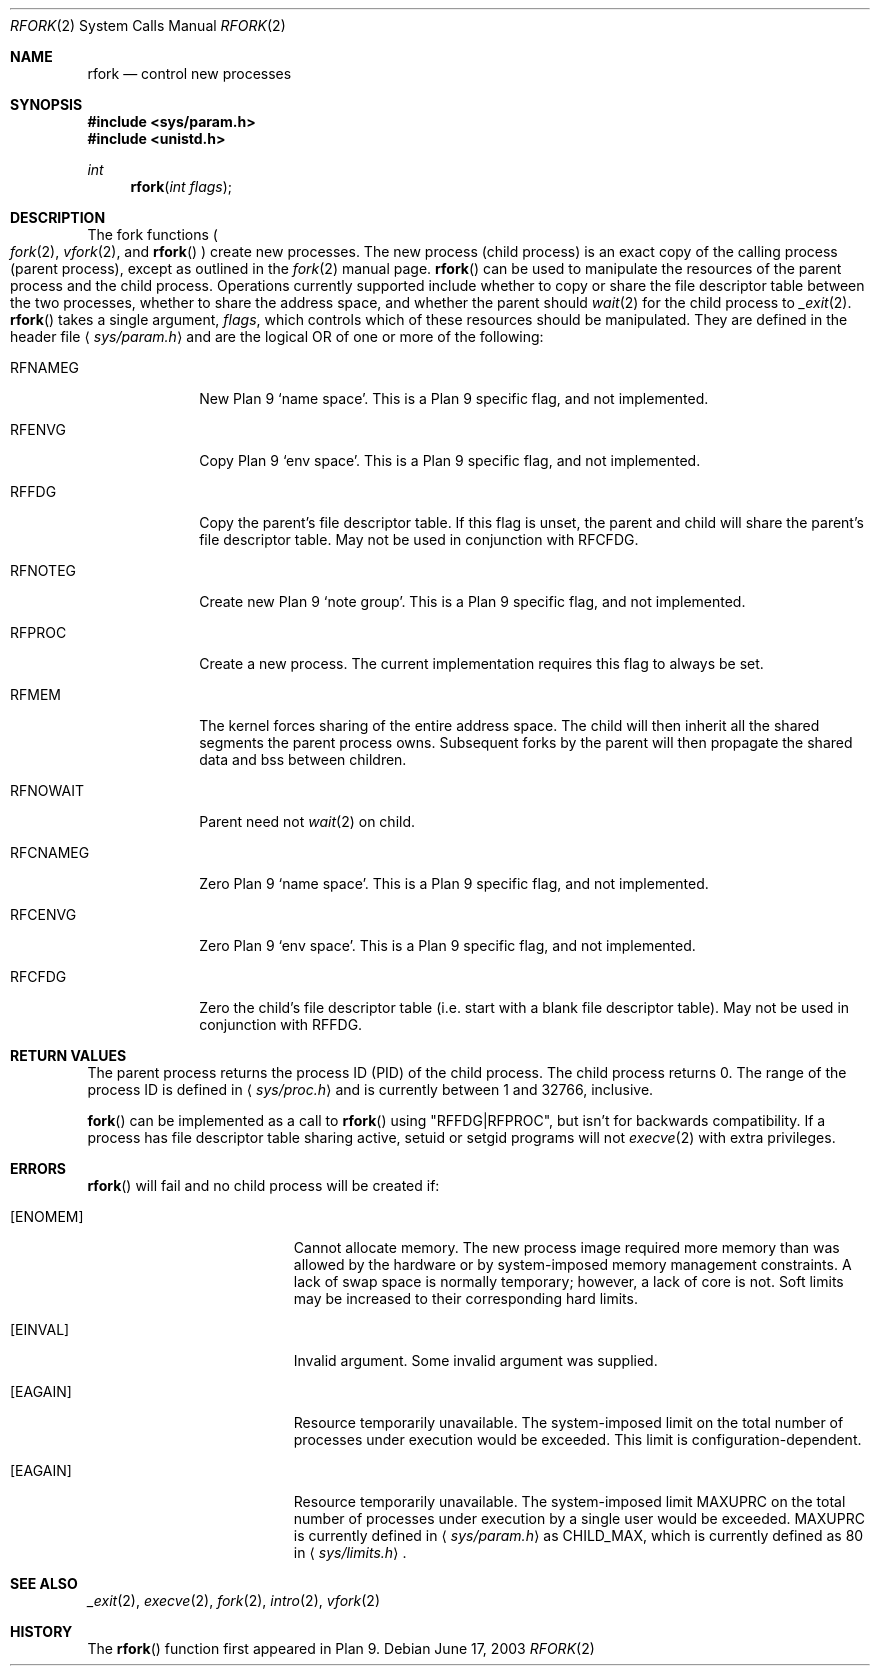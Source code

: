 .\"	$OpenBSD: src/lib/libc/sys/rfork.2,v 1.21 2004/04/03 10:07:08 jmc Exp $
.\"
.\" Copyright (c) 2003 Jason McIntyre <jmc@openbsd.org>
.\"
.\" Permission to use, copy, modify, and distribute this software for any
.\" purpose with or without fee is hereby granted, provided that the above
.\" copyright notice and this permission notice appear in all copies.
.\"
.\" THE SOFTWARE IS PROVIDED "AS IS" AND THE AUTHOR DISCLAIMS ALL WARRANTIES
.\" WITH REGARD TO THIS SOFTWARE INCLUDING ALL IMPLIED WARRANTIES OF
.\" MERCHANTABILITY AND FITNESS. IN NO EVENT SHALL THE AUTHOR BE LIABLE FOR
.\" ANY SPECIAL, DIRECT, INDIRECT, OR CONSEQUENTIAL DAMAGES OR ANY DAMAGES
.\" WHATSOEVER RESULTING FROM LOSS OF USE, DATA OR PROFITS, WHETHER IN AN
.\" ACTION OF CONTRACT, NEGLIGENCE OR OTHER TORTIOUS ACTION, ARISING OUT OF
.\" OR IN CONNECTION WITH THE USE OR PERFORMANCE OF THIS SOFTWARE.
.\"
.Dd June 17, 2003
.Dt RFORK 2
.Os
.Sh NAME
.Nm rfork
.Nd control new processes
.Sh SYNOPSIS
.Fd #include <sys/param.h>
.Fd #include <unistd.h>
.Ft int
.Fn rfork "int flags"
.Sh DESCRIPTION
The fork functions
.Po
.Xr fork 2 ,
.Xr vfork 2 ,
and
.Fn rfork
.Pc
create new processes.
The new process
.Pq child process
is an exact copy of the calling process
.Pq parent process ,
except as outlined in the
.Xr fork 2
manual page.
.Fn rfork
can be used to manipulate the resources of the parent process and the
child process.
Operations currently supported include whether to copy or share the file
descriptor table between the two processes, whether to share the address
space, and whether the parent should
.Xr wait 2
for the child process to
.Xr _exit 2 .
.Fn rfork
takes a single argument,
.Fa flags ,
which controls which of these resources should be manipulated.
They are defined in the header file
.Aq Pa sys/param.h
and are the logical OR of one or more of the following:
.Bl -tag -width "RFNOWAIT"
.It Dv RFNAMEG
New Plan 9
.Sq name space .
This is a Plan 9 specific flag, and not implemented.
.It Dv RFENVG
Copy Plan 9
.Sq env space .
This is a Plan 9 specific flag, and not implemented.
.It Dv RFFDG
Copy the parent's file descriptor table.
If this flag is unset, the parent and child will share the parent's
file descriptor table.
May not be used in conjunction with
.Dv RFCFDG .
.It Dv RFNOTEG
Create new Plan 9
.Sq note group .
This is a Plan 9 specific flag, and not implemented.
.It Dv RFPROC
Create a new process.
The current implementation requires this flag to always be set.
.It Dv RFMEM
The kernel forces sharing of the entire address space.
The child will then inherit all the shared segments the parent process owns.
Subsequent forks by the parent will then propagate the shared
data and bss between children.
.It Dv RFNOWAIT
Parent need not
.Xr wait 2
on child.
.It Dv RFCNAMEG
Zero Plan 9
.Sq name space .
This is a Plan 9 specific flag, and not implemented.
.It Dv RFCENVG
Zero Plan 9
.Sq env space .
This is a Plan 9 specific flag, and not implemented.
.It Dv RFCFDG
Zero the child's file descriptor table
.Pq i.e. start with a blank file descriptor table .
May not be used in conjunction with
.Dv RFFDG .
.El
.Sh RETURN VALUES
The parent process returns the process ID
.Pq PID
of the child process.
The child process returns 0.
The range of the process ID is defined in
.Aq Pa sys/proc.h
and is currently between 1 and 32766, inclusive.
.Pp
.Fn fork
can be implemented as a call to
.Fn rfork
using "RFFDG|RFPROC", but isn't for backwards compatibility.
If a process has file descriptor table sharing active, setuid or setgid
programs will not
.Xr execve 2
with extra privileges.
.Sh ERRORS
.Fn rfork
will fail and no child process will be created if:
.Bl -tag -width Er
.It Bq Er ENOMEM
Cannot allocate memory.
The new process image required more memory than was allowed by the hardware or
by system-imposed memory management constraints.
A lack of swap space is normally temporary; however, a lack of core is not.
Soft limits may be increased to their corresponding hard limits.
.It Bq Er EINVAL
Invalid argument.
Some invalid argument was supplied.
.It Bq Er EAGAIN
Resource temporarily unavailable.
The system-imposed limit on the total
number of processes under execution would be exceeded.
This limit is configuration-dependent.
.It Bq Er EAGAIN
Resource temporarily unavailable.
The system-imposed limit
.Dv MAXUPRC
on the total number of processes under execution by a single user would be
exceeded.
.Dv MAXUPRC
is currently defined in
.Aq Pa sys/param.h
as
.Dv CHILD_MAX ,
which is currently defined as 80 in
.Aq Pa sys/limits.h .
.El
.Sh SEE ALSO
.Xr _exit 2 ,
.Xr execve 2 ,
.Xr fork 2 ,
.Xr intro 2 ,
.Xr vfork 2
.Sh HISTORY
The
.Fn rfork
function first appeared in Plan 9.

